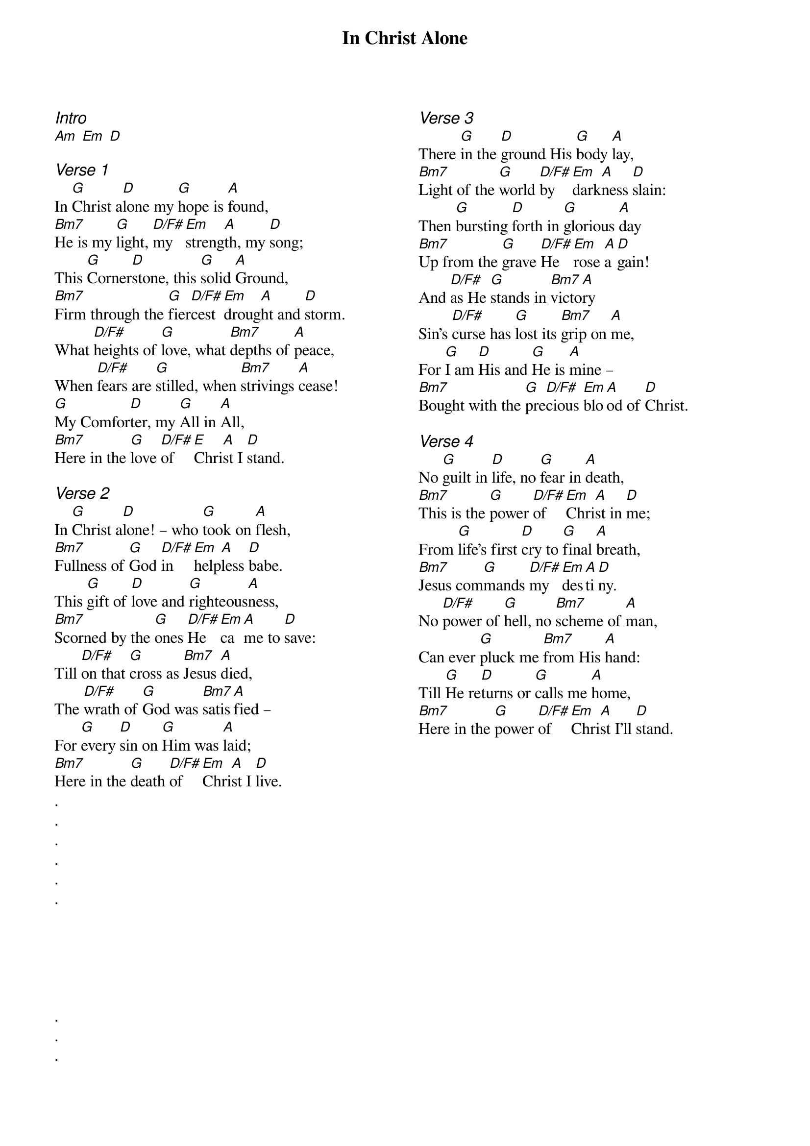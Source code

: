 {title: In Christ Alone}
{ng}
{columns: 2}

{ci:Intro}
[Am] [Em] [D]

{ci:Verse 1}
In [G]Christ a[D]lone my [G]hope is [A]found,
[Bm7]He is my [G]light, [D/F#]my [Em]streng[A]th, my [D]song;
This [G]Corner[D]stone, this [G]solid [A]Ground,
[Bm7]Firm through the [G]fier[D/F#]cest [Em]droug[A]ht and [D]storm.
What [D/F#]heights of [G]love, what [Bm7]depths of [A]peace,
When [D/F#]fears are [G]stilled, when [Bm7]strivings [A]cease!
[G]My Comfor[D]ter, my [G]All in [A]All,
[Bm7]Here in the [G]love [D/F#]of [E]Chri[A]st I [D]stand.

{ci:Verse 2}
In [G]Christ a[D]lone! – who [G]took on [A]flesh,
[Bm7]Fullness of [G]God [D/F#]in [Em]help[A]less [D]babe.
This [G]gift of [D]love and [G]righteous[A]ness,
[Bm7]Scorned by the [G]ones [D/F#]He [Em]ca[A]me to [D]save:
Till [D/F#]on that [G]cross as [Bm7]Jesus [A]died,
The [D/F#]wrath of [G]God was [Bm7]satis[A]fied –
For [G]every [D]sin on [G]Him was [A]laid;
[Bm7]Here in the [G]death [D/F#]of [Em]Chri[A]st I [D]live.
.
.
.
.
.
.






.
.
.

{ci:Verse 3}
There [G]in the [D]ground His [G]body [A]lay,
[Bm7]Light of the [G]world [D/F#]by [Em]dark[A]ness [D]slain:
Then [G]bursting [D]forth in [G]glorious [A]day
[Bm7]Up from the [G]grave [D/F#]He [Em]rose [A]a[D]gain!
And [D/F#]as He [G]stands in [Bm7]victo[A]ry
Sin’s [D/F#]curse has [G]lost its [Bm7]grip on [A]me,
For [G]I am [D]His and [G]He is [A]mine –
[Bm7]Bought with the [G]pre[D/F#]cious [Em]blo[A]od of [D]Christ.

{ci:Verse 4}
No [G]guilt in [D]life, no [G]fear in [A]death,
[Bm7]This is the [G]power [D/F#]of [Em]Chri[A]st in [D]me;
From [G]life’s first [D]cry to [G]final [A]breath,
[Bm7]Jesus com[G]mands [D/F#]my [Em]des[A]ti[D]ny.
No [D/F#]power of [G]hell, no [Bm7]scheme of [A]man,
Can ever [G]pluck me [Bm7]from His [A]hand:
Till [G]He re[D]turns or [G]calls me [A]home,
[Bm7]Here in the [G]power [D/F#]of [Em]Chri[A]st I’ll [D]stand.
